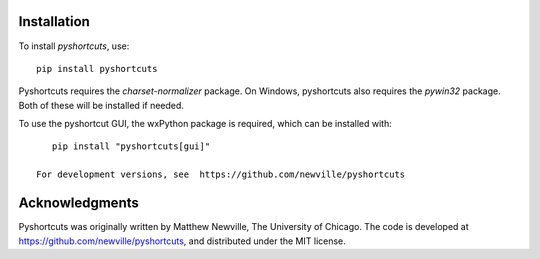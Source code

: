 .. _install_section:

Installation
------------

To install `pyshortcuts`, use::

    pip install pyshortcuts


Pyshortcuts requires the `charset-normalizer` package.  On Windows, pyshortcuts
also requires the `pywin32` package.  Both of these will be installed if
needed.

To use the pyshortcut GUI, the wxPython package is required, which can be
installed with::

    pip install "pyshortcuts[gui]"

 For development versions, see  https://github.com/newville/pyshortcuts

Acknowledgments
--------------------

Pyshortcuts was originally written by Matthew Newville, The University of
Chicago. The code is developed at https://github.com/newville/pyshortcuts, and
distributed under the MIT license.
